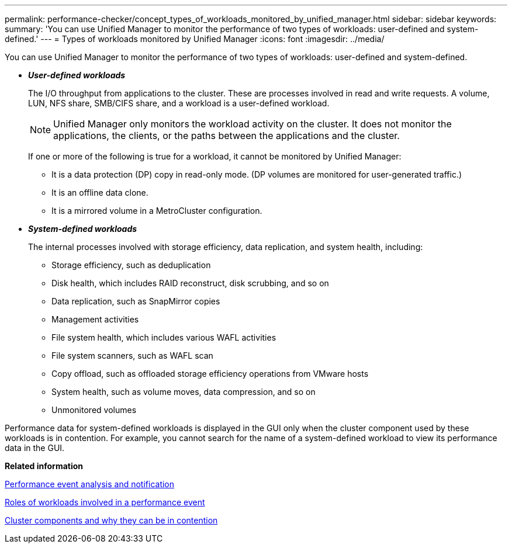 ---
permalink: performance-checker/concept_types_of_workloads_monitored_by_unified_manager.html
sidebar: sidebar
keywords: 
summary: 'You can use Unified Manager to monitor the performance of two types of workloads: user-defined and system-defined.'
---
= Types of workloads monitored by Unified Manager
:icons: font
:imagesdir: ../media/

[.lead]
You can use Unified Manager to monitor the performance of two types of workloads: user-defined and system-defined.

* *_User-defined workloads_*
+
The I/O throughput from applications to the cluster. These are processes involved in read and write requests. A volume, LUN, NFS share, SMB/CIFS share, and a workload is a user-defined workload.
+
[NOTE]
====
Unified Manager only monitors the workload activity on the cluster. It does not monitor the applications, the clients, or the paths between the applications and the cluster.
====
+
If one or more of the following is true for a workload, it cannot be monitored by Unified Manager:

 ** It is a data protection (DP) copy in read-only mode. (DP volumes are monitored for user-generated traffic.)
 ** It is an offline data clone.
 ** It is a mirrored volume in a MetroCluster configuration.

* *_System-defined workloads_*
+
The internal processes involved with storage efficiency, data replication, and system health, including:

 ** Storage efficiency, such as deduplication
 ** Disk health, which includes RAID reconstruct, disk scrubbing, and so on
 ** Data replication, such as SnapMirror copies
 ** Management activities
 ** File system health, which includes various WAFL activities
 ** File system scanners, such as WAFL scan
 ** Copy offload, such as offloaded storage efficiency operations from VMware hosts
 ** System health, such as volume moves, data compression, and so on
 ** Unmonitored volumes

Performance data for system-defined workloads is displayed in the GUI only when the cluster component used by these workloads is in contention. For example, you cannot search for the name of a system-defined workload to view its performance data in the GUI.

*Related information*

xref:reference_performance_event_analysis_and_notification.adoc[Performance event analysis and notification]

xref:concept_roles_of_workloads_involved_in_a_performance_incident.adoc[Roles of workloads involved in a performance event]

xref:concept_cluster_components_and_why_they_can_be_in_contention.adoc[Cluster components and why they can be in contention]
